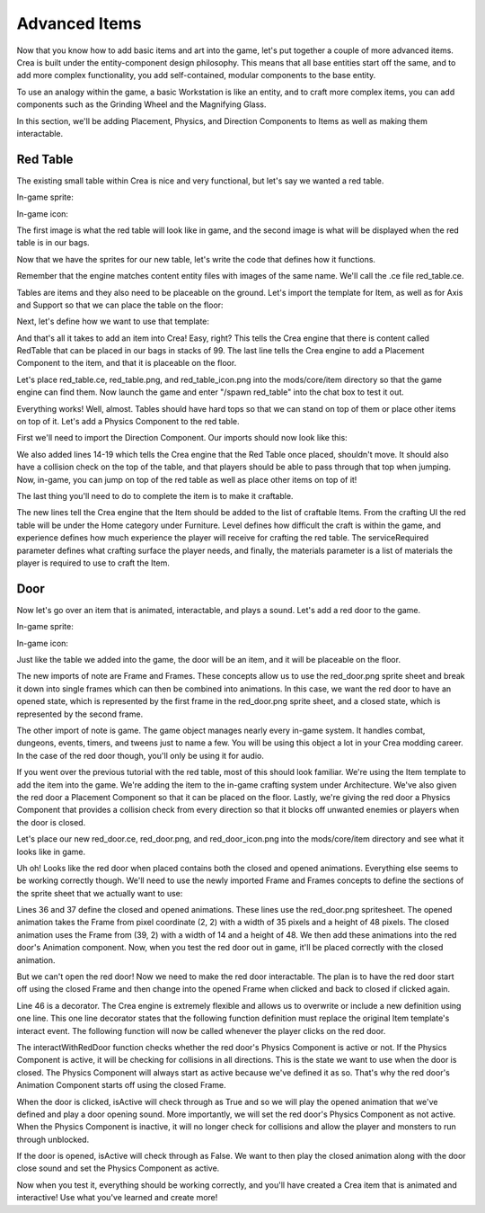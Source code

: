 
Advanced Items
==============

Now that you know how to add basic items and art into the game, let's put
together a couple of more advanced items. Crea is built under the
entity-component design philosophy. This means that all base entities start off
the same, and to add more complex functionality, you add self-contained, modular
components to the base entity.

To use an analogy within the game, a basic Workstation is like an entity,
and to craft more complex items, you can add components such as the
Grinding Wheel and the Magnifying Glass.

In this section, we'll be adding Placement, Physics, and Direction Components
to Items as well as making them interactable.


Red Table
---------

The existing small table within Crea is nice and very functional, but let's say
we wanted a red table.

In-game sprite:

.. image:: images/red_table.png

In-game icon:

.. image:: images/red_table_icon.png

The first image is what the red table will look like in game, and the second
image is what will be displayed when the red table is in our bags.

Now that we have the sprites for our new table, let's write the code that
defines how it functions.

Remember that the engine matches content entity files with images of the same
name. We'll call the .ce file red_table.ce.

Tables are items and they also need to be placeable on the ground. Let's import
the template for Item, as well as for Axis and Support so that we can place the
table on the floor:

.. code-block:: python
   :linenos:

    from core.template.item import Axis, Item

Next, let's define how we want to use that template:

.. code-block:: python
   :linenos:
   :emphasize-lines: 3-9

    from core.template.item import Axis, Item

    redTable = Item(
        name = "RedTable",
        stack = 99,
        useTime = 5
    )

    redTable.placeable(floor_axis=Axis())

And that's all it takes to add an item into Crea! Easy, right? This tells the
Crea engine that there is content called RedTable that can be placed in our
bags in stacks of 99. The last line tells the Crea engine to add a Placement
Component to the item, and that it is placeable on the floor.

Let's place red_table.ce, red_table.png, and red_table_icon.png into the
mods/core/item directory so that the game engine can find them. Now launch the
game and enter "/spawn red_table" into the chat box to test it out.

Everything works! Well, almost. Tables should have hard tops so that we can
stand on top of them or place other items on top of it. Let's add a Physics
Component to the red table.

First we'll need to import the Direction Component. Our imports should now
look like this:

.. code-block:: python
   :linenos:
   :emphasize-lines: 1, 3-4, 12-19

    from core.template.item import Axis, Item, Support

    from siege.component import Direction
    from siege.util import Vector

    redTable = Item(
        name = "RedTable",
        stack = 99,
        useTime = 5
    )

    redTable.placeable(floor_axis=Axis(support_top=Support()))

    redTable.hasPhysics(
        immovable = True,
        collision = Direction.TOP,
        passthrough = Direction.TOP,
        gravity = Vector()
    )

We also added lines 14-19 which tells the Crea engine that the Red Table once
placed, shouldn't move. It should also have a collision check on the top of
the table, and that players should be able to pass through that top when
jumping. Now, in-game, you can jump on top of the red table as well as place
other items on top of it!

The last thing you'll need to do to complete the item is to make it craftable.

.. code-block:: python
   :linenos:
   :emphasize-lines: 1, 12-21

    from core.template.item import Axis, Item, Genus, Support

    from siege.component import Direction
    from siege.util import Vector

    redTable = Item(
        name = "RedTable",
        stack = 99,
        useTime = 5
    )

    redTable.craftable(
        category = "Home",
        subcategory = "Furniture",
        level = 4,
        experience = 15,
        serviceRequired = "Workstation",
        materials = [
            Genus('lumber', quantity=5)
        ]
    )

    redTable.placeable(floor_axis=Axis())

    redTable.hasPhysics(
        immovable = True,
        collision = Direction.TOP,
        passthrough = Direction.TOP,
        gravity = Vector()
    )

The new lines tell the Crea engine that the Item should be added to the list
of craftable Items. From the crafting UI the red table will be under the Home
category under Furniture. Level defines how difficult the craft is within the
game, and experience defines how much experience the player will receive for
crafting the red table. The serviceRequired parameter defines what crafting
surface the player needs, and finally, the materials parameter is a list of
materials the player is required to use to craft the Item.


Door
----

Now let's go over an item that is animated, interactable, and plays a sound.
Let's add a red door to the game.

In-game sprite:

.. image:: images/red_door.png

In-game icon:

.. image:: images/red_door_icon.png


Just like the table we added into the game, the door will be an item, and it
will be placeable on the floor.

.. code-block:: python
   :linenos:
   :emphasize-lines: 1, 4

    from core.template.animation import Frame, Frames
    from core.template.item import Axis, Item, Material

    from siege import game
    from siege.component import Direction
    from siege.util import Vector

The new imports of note are Frame and Frames. These concepts allow us to use the
red_door.png sprite sheet and break it down into single frames which can then be
combined into animations. In this case, we want the red door to have an opened
state, which is represented by the first frame in the red_door.png sprite sheet,
and a closed state, which is represented by the second frame.

The other import of note is game. The game object manages nearly every in-game
system. It handles combat, dungeons, events, timers, and tweens just to name a
few. You will be using this object a lot in your Crea modding career. In the
case of the red door though, you'll only be using it for audio.

.. code-block:: python
   :linenos:

    from core.template.animation import Frame, Frames
    from core.template.item import Axis, Item, Genus

    from siege import game
    from siege.component import Direction
    from siege.util import Vector

    redDoor = Item(
        name="RedDoor",
        stack=99,
        useTime=20,
        price=10
    )

    redDoor.craftable(
        category = "Home",
        subcategory = "Architecture",
        level = 2,
        experience = 15,
        materials = [
            Genus('lumber', quantity=6)
        ]
    )

    redDoor.placeable(
        allowSupportRemoval = True,
        floor_axis = Axis(),
    )

    redDoor.hasPhysics(
        immovable = True,
        collision = Direction.ALL,
        gravity = Vector(0, 0)
    )

If you went over the previous tutorial with the red table, most of this should
look familiar. We're using the Item template to add the item into the game.
We're adding the item to the in-game crafting system under Architecture. We've
also given the red door a Placement Component so that it can be placed on the
floor. Lastly, we're giving the red door a Physics Component that provides a 
collision check from every direction so that it blocks off unwanted enemies or
players when the door is closed.

Let's place our new red_door.ce, red_door.png, and red_door_icon.png into the
mods/core/item directory and see what it looks like in game.

Uh oh! Looks like the red door when placed contains both the closed and opened
animations. Everything else seems to be working correctly though. We'll need to
use the newly imported Frame and Frames concepts to define the sections of the
sprite sheet that we actually want to use:

.. code-block:: python
   :linenos:
   :emphasize-lines: 36-43

    from core.template.animation import Frame, Frames
    from core.template.item import Axis, Item, Genus

    from siege import game
    from siege.component import Direction
    from siege.util import Vector

    redDoor = Item(
        name="RedDoor",
        stack=99,
        useTime=20,
        price=10
    )

    redDoor.craftable(
        category = "Home",
        subcategory = "Architecture",
        level = 2,
        experience = 15,
        materials = [
            Genus('lumber', quantity=6)
        ]
    )

    redDoor.placeable(
        allowSupportRemoval = True,
        floor_axis = Axis(),
    )

    redDoor.hasPhysics(
        immovable = True,
        collision = Direction.ALL,
        gravity = Vector(0, 0)
    )

    opened = redDoor.getSpriteFrames(Frame(2, 2, size=(35, 48)))
    closed = redDoor.getSpriteFrames(Frame(39, 2, size=(14, 48)))

    redDoor.animations(
        start = 'closed',
        closed = Frames(closed()),
        opened = Frames(opened())
    )

Lines 36 and 37 define the closed and opened animations. These lines use the
red_door.png spritesheet. The opened animation takes the Frame from pixel
coordinate (2, 2) with a width of 35 pixels and a height of 48 pixels. The
closed animation uses the Frame from (39, 2) with a width of 14 and a height of
48. We then add these animations into the red door's Animation component. Now,
when you test the red door out in game, it'll be placed correctly with the
closed animation.

But we can't open the red door! Now we need to make the red door interactable.
The plan is to have the red door start off using the closed Frame and then
change into the opened Frame when clicked and back to closed if clicked again.

.. code-block:: python
   :linenos:
   :emphasize-lines: 46-56

    from core.template.animation import Frame, Frames
    from core.template.item import Axis, Item, Genus

    from siege import game
    from siege.component import Direction
    from siege.util import Vector

    redDoor = Item(
        name="RedDoor",
        stack=99,
        useTime=20,
        price=10
    )

    redDoor.craftable(
        category = "Home",
        subcategory = "Architecture",
        level = 2,
        experience = 15,
        materials = [
            Genus('lumber', quantity=6)
        ]
    )

    redDoor.placeable(
        allowSupportRemoval = True,
        floor_axis = Axis(),
    )

    redDoor.hasPhysics(
        immovable = True,
        collision = Direction.ALL,
        gravity = Vector(0, 0)
    )

    opened = redDoor.getSpriteFrames(Frame(2, 2, size=(35, 48)))
    closed = redDoor.getSpriteFrames(Frame(39, 2, size=(14, 48)))

    redDoor.animations(
        start = 'closed',
        closed = Frames(closed()),
        opened = Frames(opened())
    )


    @redDoor.events('interact')
    def interactWithRedDoor(player, entity, position):
        isActive = entity.physics.active
        if isActive:
            entity.animation.play("opened", forceRestart=True)
            game.audio.playAt("mods/core/audio/sfx/misc/door_open.ogg", entity.realm.uid, entity.getPosition(), broadcast=True)
            entity.physics.active = False
        else:
            entity.animation.play("closed", forceRestart=True)
            game.audio.playAt("mods/core/audio/sfx/misc/door_close.ogg", entity.realm.uid, entity.getPosition(), broadcast=True)
            entity.physics.active = True

Line 46 is a decorator. The Crea engine is extremely flexible and allows us to
overwrite or include a new definition using one line. This one line decorator
states that the following function definition must replace the original Item
template's interact event. The following function will now be called whenever
the player clicks on the red door. 

The interactWithRedDoor function checks whether the red door's Physics Component
is active or not. If the Physics Component is active, it will be checking for
collisions in all directions. This is the state we want to use when the door is
closed. The Physics Component will always start as active because we've defined
it as so. That's why the red door's Animation Component starts off using the 
closed Frame.

When the door is clicked, isActive will check through as True and so we will play the
opened animation that we've defined and play a door opening sound. More importantly,
we will set the red door's Physics Component as not active. When the Physics
Component is inactive, it will no longer check for collisions and allow the player
and monsters to run through unblocked.

If the door is opened, isActive will check through as False. We want to then play
the closed animation along with the door close sound and set the Physics Component
as active.

Now when you test it, everything should be working correctly, and you'll have created
a Crea item that is animated and interactive! Use what you've learned and create
more!
